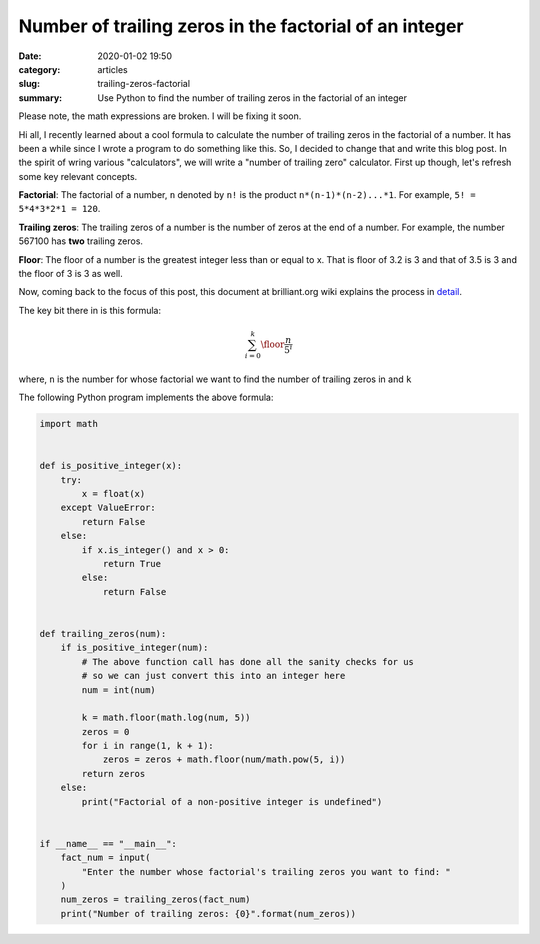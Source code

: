 Number of trailing zeros in the factorial of an integer
=======================================================

:date: 2020-01-02 19:50
:category: articles
:slug: trailing-zeros-factorial
:summary: Use Python to find the number of trailing zeros in the factorial of an integer

Please note, the math expressions are broken. I will be fixing it soon.

Hi all, I recently learned about a cool formula to calculate the number of
trailing zeros in the factorial of a number. It has been a while since I 
wrote a program to do something like this. So, I decided to change that and
write this blog post. In the spirit of wring various "calculators", we will
write a "number of trailing zero" calculator. First up though, let's refresh 
some key relevant concepts.

**Factorial**: The factorial of a number, ``n`` denoted by ``n!`` is the product ``n*(n-1)*(n-2)...*1``.
For example, ``5! = 5*4*3*2*1 = 120``.

**Trailing zeros**: The trailing zeros of a number is the number of zeros at the end of a number. For example,
the number 567100 has **two** trailing zeros.

**Floor**: The floor of a number is the greatest integer less than or equal to x. That is floor of 3.2 is 3
and that of 3.5 is 3 and the floor of 3 is 3 as well.


Now, coming back to the focus of this post, this document at brilliant.org wiki 
explains the process in `detail <https://brilliant.org/wiki/trailing-number-of-zeros/>`__.

The key bit there in is this formula:

.. math::

   \sum_{i=0}^{k}\floor*{\frac{n}{5^i}}

where, ``n`` is the number for whose factorial we want to find the number of trailing zeros in and ``k`` 

The following Python program implements the above formula:

.. code::

        import math


	def is_positive_integer(x):
	    try:
		x = float(x)
	    except ValueError:
		return False
	    else:
		if x.is_integer() and x > 0:
		    return True
		else:
		    return False


	def trailing_zeros(num):
	    if is_positive_integer(num):
		# The above function call has done all the sanity checks for us
		# so we can just convert this into an integer here
		num = int(num)

		k = math.floor(math.log(num, 5))
		zeros = 0
		for i in range(1, k + 1):
		    zeros = zeros + math.floor(num/math.pow(5, i))
		return zeros 
	    else:
		print("Factorial of a non-positive integer is undefined")


	if __name__ == "__main__":
	    fact_num = input(
		"Enter the number whose factorial's trailing zeros you want to find: "
	    )
	    num_zeros = trailing_zeros(fact_num)
	    print("Number of trailing zeros: {0}".format(num_zeros))
	 

